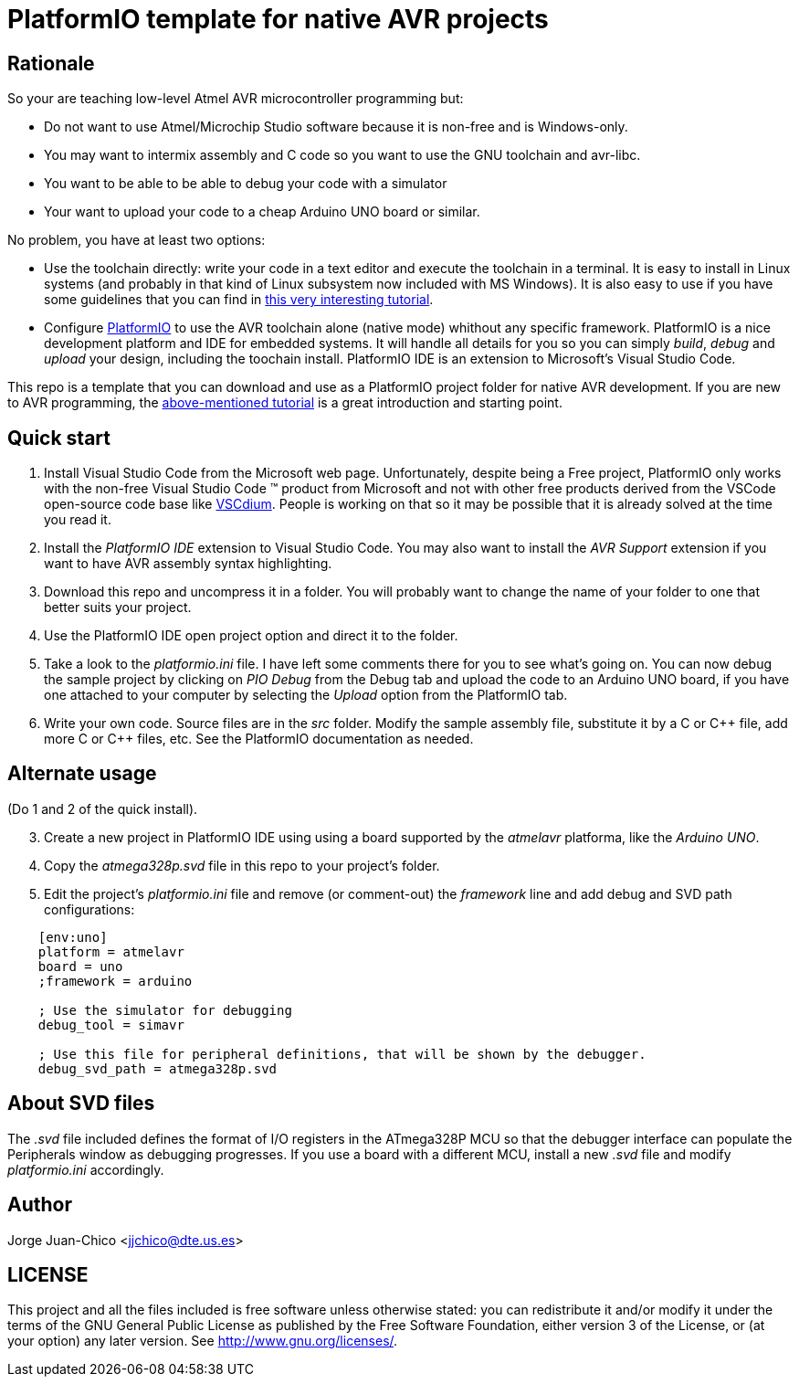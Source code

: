 = PlatformIO template for native AVR projects

== Rationale

So your are teaching low-level Atmel AVR microcontroller programming but:

* Do not want to use Atmel/Microchip Studio software because it is non-free and
is Windows-only.
* You may want to intermix assembly and C code so you want to use the GNU
toolchain and avr-libc.
* You want to be able to be able to debug your code with a simulator
* Your want to upload your code to a cheap Arduino UNO board or similar.

No problem, you have at least two options:

* Use the toolchain directly: write your code in a text editor and execute the
toolchain in a terminal. It is easy to install in Linux systems (and probably in
that kind of Linux subsystem now included with MS Windows). It is also easy to
use if you have some guidelines that you can find in
https://gitlab.com/jjchico-edc/avr-bare[this very interesting tutorial].

* Configure https://platformio.org/[PlatformIO] to use the AVR toolchain alone
(native mode) whithout any specific framework. PlatformIO is a nice development
platform and IDE for embedded systems. It will handle all details for you so you
can simply _build_, _debug_ and _upload_ your design, including the toochain
install. PlatformIO IDE is an extension to Microsoft's Visual Studio Code.

This repo is a template that you can download and use as a PlatformIO project
folder for native AVR development. If you are new to AVR programming, the
https://gitlab.com/jjchico-edc/avr-bare[above-mentioned tutorial] is a great
introduction and starting point.

== Quick start

. Install Visual Studio Code from the Microsoft web page. Unfortunately,
despite being a Free project, PlatformIO only works with the non-free Visual
Studio Code (TM) product from Microsoft and not with other free products derived
from the VSCode open-source code base like https://vscodium.com/[VSCdium].
People is working on that so it may be possible that it is already solved at the
time you read it.

. Install the _PlatformIO IDE_ extension to Visual Studio Code. You may also
want to install the _AVR Support_ extension if you want to have AVR assembly
syntax highlighting.

. Download this repo and uncompress it in a folder. You will probably want to
change the name of your folder to one that better suits your project.

. Use the PlatformIO IDE open project option and direct it to the folder.

. Take a look to the _platformio.ini_ file. I have left some comments there for
you to see what's going on. You can now debug the sample project by clicking on
_PIO Debug_ from the Debug tab and upload the code to an Arduino UNO board, if
you have one attached to your computer by selecting the _Upload_ option from the
PlatformIO tab.

. Write your own code. Source files are in the _src_ folder. Modify the sample
assembly file, substitute it by a C or C\++ file, add more C or C++ files, etc.
See the PlatformIO documentation as needed.

== Alternate usage

(Do 1 and 2 of the quick install).

[start=3]
. Create a new project in PlatformIO IDE using using a board supported by the
_atmelavr_ platforma, like the _Arduino UNO_.

. Copy the _atmega328p.svd_ file in this repo to your project's folder.

. Edit the project's _platformio.ini_ file and remove (or comment-out) the
_framework_ line and add debug and SVD path configurations:

----
    [env:uno]
    platform = atmelavr
    board = uno
    ;framework = arduino

    ; Use the simulator for debugging
    debug_tool = simavr

    ; Use this file for peripheral definitions, that will be shown by the debugger.
    debug_svd_path = atmega328p.svd
----

== About SVD files

The _.svd_ file included defines the format of I/O registers in the ATmega328P
MCU so that the debugger interface can populate the Peripherals window as
debugging progresses. If you use a board with a different MCU, install
a new _.svd_ file and modify _platformio.ini_ accordingly.

== Author

Jorge Juan-Chico <jjchico@dte.us.es>

== LICENSE

This project and all the files included is free software unless otherwise
stated: you can redistribute it and/or modify it under the terms of the GNU
General Public License as published by the Free Software Foundation, either
version 3 of the License, or (at your option) any later version. See
<http://www.gnu.org/licenses/>.